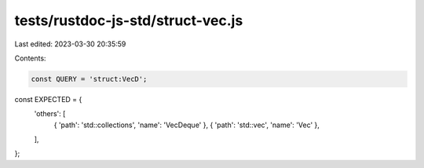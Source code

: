 tests/rustdoc-js-std/struct-vec.js
==================================

Last edited: 2023-03-30 20:35:59

Contents:

.. code-block:: js

    const QUERY = 'struct:VecD';

const EXPECTED = {
    'others': [
        { 'path': 'std::collections', 'name': 'VecDeque' },
        { 'path': 'std::vec', 'name': 'Vec' },
    ],
};


